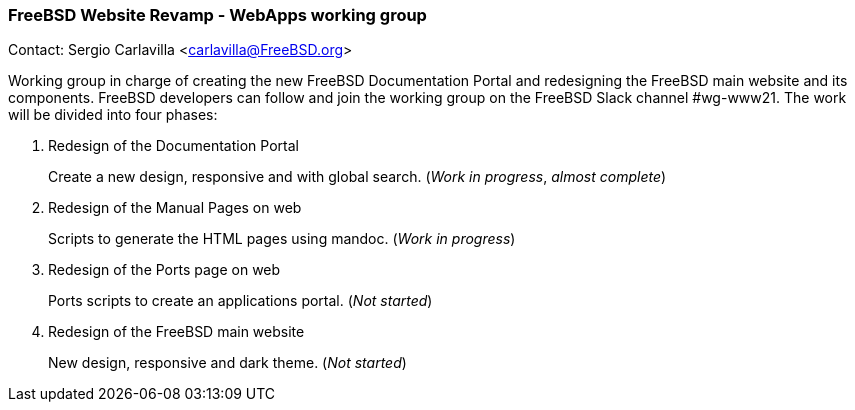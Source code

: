 === FreeBSD Website Revamp - WebApps working group

Contact: Sergio Carlavilla <carlavilla@FreeBSD.org>

Working group in charge of creating the new FreeBSD Documentation Portal and redesigning the FreeBSD main website and its components.
FreeBSD developers can follow and join the working group on the FreeBSD Slack channel #wg-www21.
The work will be divided into four phases:

. Redesign of the Documentation Portal
+
Create a new design, responsive and with global search. (_Work in progress_, _almost complete_)

. Redesign of the Manual Pages on web
+
Scripts to generate the HTML pages using mandoc. (_Work in progress_)

. Redesign of the Ports page on web
+
Ports scripts to create an applications portal. (_Not started_)

. Redesign of the FreeBSD main website
+
New design, responsive and dark theme. (_Not started_)

